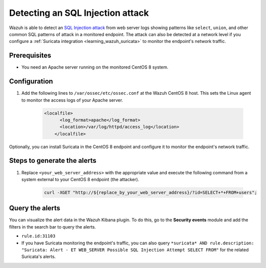 .. meta::
  :description: Wazuh is capable of detecting an SQL Injection attack from web server logs showing common SQL patterns of attack in a monitored endpoint. Learn more about this in this POC.

.. _poc_detect_web_attack_sql_injection:

Detecting an SQL Injection attack
=================================

Wazuh is able to detect an `SQL Injection attack <https://portswigger.net/web-security/sql-injection>`_ from web server logs showing patterns like ``select``, ``union``, and other common SQL patterns of attack in a monitored endpoint. The attack can also be detected at a network level if you configure a :ref:`Suricata integration <learning_wazuh_suricata>` to monitor the endpoint's network traffic.


Prerequisites
-------------

- You need an Apache server running on the monitored CentOS 8 system.

Configuration
-------------

#. Add the following lines to ``/var/ossec/etc/ossec.conf`` at the Wazuh CentOS 8 host. This sets the Linux agent to monitor the access logs of your Apache server.

    .. code-block:: XML

        <localfile>
              <log_format>apache</log_format>
              <location>/var/log/httpd/access_log</location>
            </localfile>

Optionally, you can install Suricata in the CentOS 8 endpoint and configure it to monitor the endpoint's network traffic.

Steps to generate the alerts
----------------------------

#. Replace ``<your_web_server_address>`` with the appropriate value and execute the following command from a system external to your CentOS 8 endpoint (the attacker).

    .. code-block:: console

        curl -XGET "http://${replace_by_your_web_server_address}/?id=SELECT+*+FROM+users";

Query the alerts
----------------

You can visualize the alert data in the Wazuh Kibana plugin. To do this, go to the **Security events** module and add the filters in the search bar to query the alerts.

- ``rule.id:31103``

- If you have Suricata monitoring the endpoint's traffic, you can also query ``*suricata* AND rule.description: "Suricata: Alert - ET WEB_SERVER Possible SQL Injection Attempt SELECT FROM"`` for the related Suricata's alerts.


.. thumbnail:: ../images/poc/Detecting_an_SQL_Injection_attack.png
          :title: Detecting an SQL Injection attack
          :align: center
          :wrap_image: No